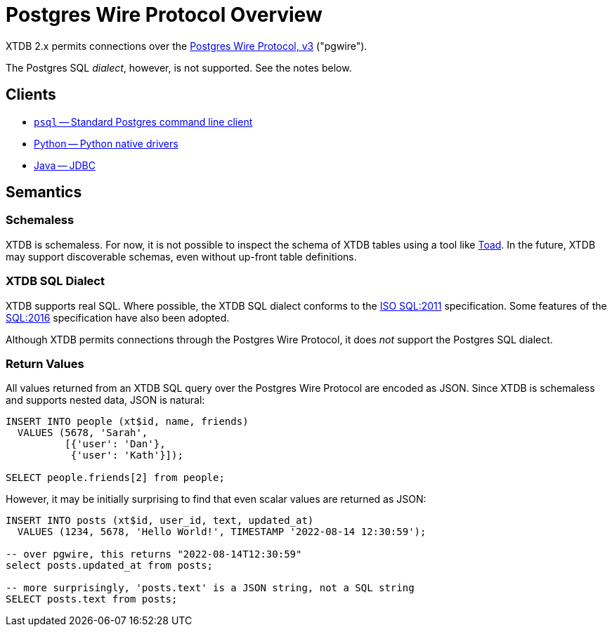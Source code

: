 = Postgres Wire Protocol Overview

XTDB 2.x permits connections over the
https://www.postgresql.org/docs/14/protocol.html[Postgres Wire Protocol, v3] ("pgwire").

The Postgres SQL _dialect_, however, is not supported. See the notes below.

== Clients

* xref:pg-psql.adoc[`psql` -- Standard Postgres command line client]
* xref:pg-python.adoc[Python -- Python native drivers]
* xref:pg-java.adoc[Java -- JDBC]

== Semantics

=== Schemaless

XTDB is schemaless.
For now, it is not possible to inspect the schema of XTDB tables using a tool like https://www.quest.com/toad/[Toad].
In the future, XTDB may support discoverable schemas, even without up-front table definitions.

=== XTDB SQL Dialect

XTDB supports real SQL.
Where possible, the XTDB SQL dialect conforms to the
https://www.iso.org/standard/53681.html[ISO SQL:2011] specification.
Some features of the https://www.iso.org/standard/63555.html[SQL:2016] specification have also been adopted.

Although XTDB permits connections through the Postgres Wire Protocol,
it does _not_ support the Postgres SQL dialect.

=== Return Values

All values returned from an XTDB SQL query over the Postgres Wire Protocol are encoded as JSON.
Since XTDB is schemaless and supports nested data, JSON is natural:

[source,sql]
----
INSERT INTO people (xt$id, name, friends)
  VALUES (5678, 'Sarah',
          [{'user': 'Dan'},
           {'user': 'Kath'}]);

SELECT people.friends[2] from people;
----

However, it may be initially surprising to find that even scalar values are returned as JSON:

[source,sql]
----
INSERT INTO posts (xt$id, user_id, text, updated_at)
  VALUES (1234, 5678, 'Hello World!', TIMESTAMP '2022-08-14 12:30:59');

-- over pgwire, this returns "2022-08-14T12:30:59"
select posts.updated_at from posts;

-- more surprisingly, 'posts.text' is a JSON string, not a SQL string
SELECT posts.text from posts;
----
